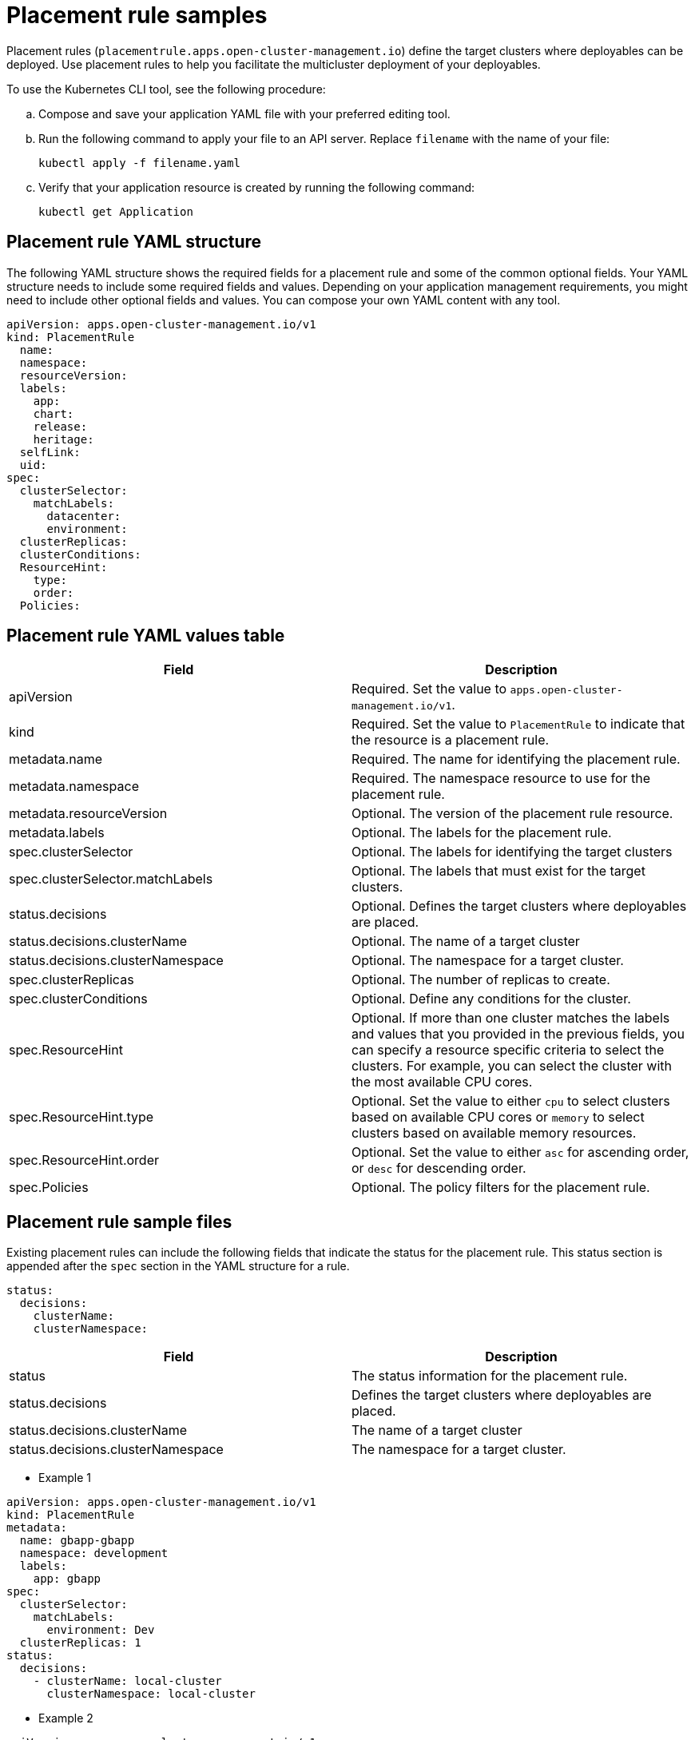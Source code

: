 [#placement-rule-samples]
= Placement rule samples

Placement rules (`placementrule.apps.open-cluster-management.io`) define the target clusters where deployables can be deployed. Use placement rules to help you facilitate the multicluster deployment of your deployables.

To use the Kubernetes CLI tool, see the following procedure:

.. Compose and save your application YAML file with your preferred editing tool.
.. Run the following command to apply your file to an API server. Replace `filename` with the name of your file:
+
[source,shell]
----
kubectl apply -f filename.yaml
----

.. Verify that your application resource is created by running the following command:
+
[source,shell]
----
kubectl get Application
----

[#placement-rule-yaml-structure]
== Placement rule YAML structure

The following YAML structure shows the required fields for a placement rule and some of the common optional fields.
Your YAML structure needs to include some required fields and values.
Depending on your application management requirements, you might need to include other optional fields and values.
You can compose your own YAML content with any tool.

[source,yaml]
----
apiVersion: apps.open-cluster-management.io/v1
kind: PlacementRule
  name:
  namespace:
  resourceVersion:
  labels:
    app:
    chart:
    release:
    heritage:
  selfLink:
  uid:
spec:
  clusterSelector:
    matchLabels:
      datacenter:
      environment:
  clusterReplicas:
  clusterConditions:
  ResourceHint:
    type:
    order:
  Policies:
----

[#placement-rule-yaml-values-table]
== Placement rule YAML values table

|===
| Field | Description

| apiVersion
| Required.
Set the value to `apps.open-cluster-management.io/v1`.

| kind
| Required.
Set the value to `PlacementRule` to indicate that the resource is a placement rule.

| metadata.name
| Required.
The name for identifying the placement rule.

| metadata.namespace
| Required.
The namespace resource to use for the placement rule.

| metadata.resourceVersion
| Optional.
The version of the placement rule resource.

| metadata.labels
| Optional.
The labels for the placement rule.

| spec.clusterSelector
| Optional.
The labels for identifying the target clusters

| spec.clusterSelector.matchLabels
| Optional.
The labels that must exist for the target clusters.

| status.decisions
| Optional.
Defines the target clusters where deployables are placed.

| status.decisions.clusterName
| Optional.
The name of a target cluster

| status.decisions.clusterNamespace
| Optional.
The namespace for a target cluster.

| spec.clusterReplicas
| Optional.
The number of replicas to create.

| spec.clusterConditions
| Optional.
Define any conditions for the cluster.

| spec.ResourceHint
| Optional.
If more than one cluster matches the labels and values that you provided in the previous fields, you can specify a resource specific criteria to select the clusters.
For example, you can select the cluster with the most available CPU cores.

| spec.ResourceHint.type
| Optional.
Set the value to either `cpu` to select clusters based on available CPU cores or `memory` to select clusters based on available memory resources.

| spec.ResourceHint.order
| Optional.
Set the value to either `asc` for ascending order, or `desc` for descending order.

| spec.Policies
| Optional.
The policy filters for the placement rule.
|===

[#placement-rule-sample-files]
== Placement rule sample files

Existing placement rules can include the following fields that indicate the status for the placement rule.
This status section is appended after the `spec` section in the YAML structure for a rule.

----
status:
  decisions:
    clusterName:
    clusterNamespace:
----

|===
| Field | Description

| status
| The status information for the placement rule.

| status.decisions
| Defines the target clusters where deployables are placed.

| status.decisions.clusterName
| The name of a target cluster

| status.decisions.clusterNamespace
| The namespace for a target cluster.
|===

* Example 1

[source,yaml]
----
apiVersion: apps.open-cluster-management.io/v1
kind: PlacementRule
metadata:
  name: gbapp-gbapp
  namespace: development
  labels:
    app: gbapp
spec:
  clusterSelector:
    matchLabels:
      environment: Dev
  clusterReplicas: 1
status:
  decisions:
    - clusterName: local-cluster
      clusterNamespace: local-cluster
----

* Example 2

[source,YAML]
----
apiVersion: apps.open-cluster-management.io/v1
kind: PlacementRule
metadata:
  name: towhichcluster
  namespace: ns-sub-1
  labels:
    app: nginx-app-details
spec:
  clusterReplicas: 1
  clusterConditions:
    - type: ManagedClusterConditionAvailable
      status: "True"
  clusterSelector:
    matchExpressions:
    - key: environment
      operator: In
      values:
      - dev
----
